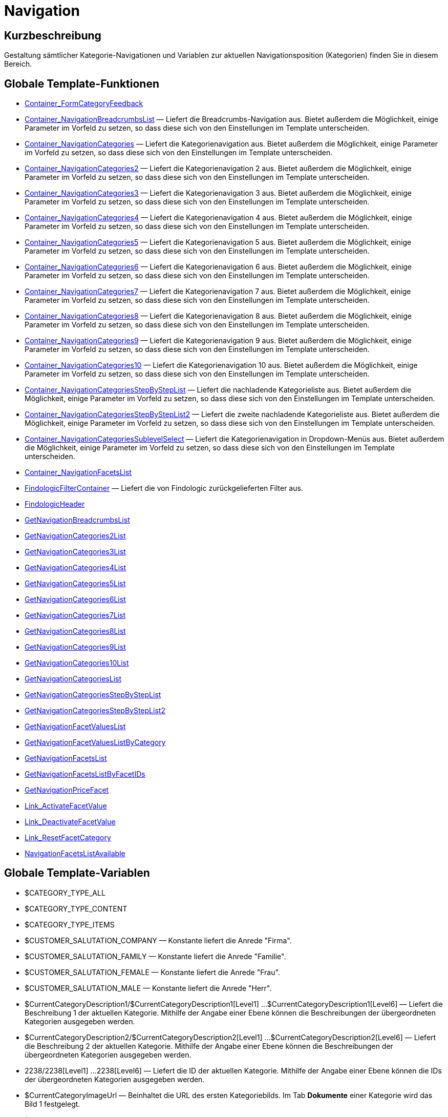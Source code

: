 = Navigation
:lang: de
// include::{includedir}/_header.adoc[]
:keywords: Navigation
:position: 3

//  auto generated content Thu, 06 Jul 2017 00:31:49 +0200
== Kurzbeschreibung

Gestaltung sämtlicher Kategorie-Navigationen und Variablen zur aktuellen Navigationsposition (Kategorien) finden Sie in diesem Bereich.

== Globale Template-Funktionen

* <<omni-channel/online-shop/cms-syntax#webdesign-navigation-container-formcategoryfeedback, Container_FormCategoryFeedback>>
* <<omni-channel/online-shop/cms-syntax#webdesign-navigation-container-navigationbreadcrumbslist, Container_NavigationBreadcrumbsList>> — Liefert die Breadcrumbs-Navigation aus. Bietet außerdem die Möglichkeit, einige Parameter im Vorfeld zu setzen, so dass diese sich von den Einstellungen im Template unterscheiden.
* <<omni-channel/online-shop/cms-syntax#webdesign-navigation-container-navigationcategories, Container_NavigationCategories>> — Liefert die Kategorienavigation aus. Bietet außerdem die Möglichkeit, einige Parameter im Vorfeld zu setzen, so dass diese sich von den Einstellungen im Template unterscheiden.
* <<omni-channel/online-shop/cms-syntax#webdesign-navigation-container-navigationcategories2, Container_NavigationCategories2>> — Liefert die Kategorienavigation 2 aus. Bietet außerdem die Möglichkeit, einige Parameter im Vorfeld zu setzen, so dass diese sich von den Einstellungen im Template unterscheiden.
* <<omni-channel/online-shop/cms-syntax#webdesign-navigation-container-navigationcategories3, Container_NavigationCategories3>> — Liefert die Kategorienavigation 3 aus. Bietet außerdem die Möglichkeit, einige Parameter im Vorfeld zu setzen, so dass diese sich von den Einstellungen im Template unterscheiden.
* <<omni-channel/online-shop/cms-syntax#webdesign-navigation-container-navigationcategories4, Container_NavigationCategories4>> — Liefert die Kategorienavigation 4 aus. Bietet außerdem die Möglichkeit, einige Parameter im Vorfeld zu setzen, so dass diese sich von den Einstellungen im Template unterscheiden.
* <<omni-channel/online-shop/cms-syntax#webdesign-navigation-container-navigationcategories5, Container_NavigationCategories5>> — Liefert die Kategorienavigation 5 aus. Bietet außerdem die Möglichkeit, einige Parameter im Vorfeld zu setzen, so dass diese sich von den Einstellungen im Template unterscheiden.
* <<omni-channel/online-shop/cms-syntax#webdesign-navigation-container-navigationcategories6, Container_NavigationCategories6>> — Liefert die Kategorienavigation 6 aus. Bietet außerdem die Möglichkeit, einige Parameter im Vorfeld zu setzen, so dass diese sich von den Einstellungen im Template unterscheiden.
* <<omni-channel/online-shop/cms-syntax#webdesign-navigation-container-navigationcategories7, Container_NavigationCategories7>> — Liefert die Kategorienavigation 7 aus. Bietet außerdem die Möglichkeit, einige Parameter im Vorfeld zu setzen, so dass diese sich von den Einstellungen im Template unterscheiden.
* <<omni-channel/online-shop/cms-syntax#webdesign-navigation-container-navigationcategories8, Container_NavigationCategories8>> — Liefert die Kategorienavigation 8 aus. Bietet außerdem die Möglichkeit, einige Parameter im Vorfeld zu setzen, so dass diese sich von den Einstellungen im Template unterscheiden.
* <<omni-channel/online-shop/cms-syntax#webdesign-navigation-container-navigationcategories9, Container_NavigationCategories9>> — Liefert die Kategorienavigation 9 aus. Bietet außerdem die Möglichkeit, einige Parameter im Vorfeld zu setzen, so dass diese sich von den Einstellungen im Template unterscheiden.
* <<omni-channel/online-shop/cms-syntax#webdesign-navigation-container-navigationcategories10, Container_NavigationCategories10>> — Liefert die Kategorienavigation 10 aus. Bietet außerdem die Möglichkeit, einige Parameter im Vorfeld zu setzen, so dass diese sich von den Einstellungen im Template unterscheiden.
* <<omni-channel/online-shop/cms-syntax#webdesign-navigation-container-navigationcategoriesstepbysteplist, Container_NavigationCategoriesStepByStepList>> — Liefert die nachladende Kategorieliste aus. Bietet außerdem die Möglichkeit, einige Parameter im Vorfeld zu setzen, so dass diese sich von den Einstellungen im Template unterscheiden.
* <<omni-channel/online-shop/cms-syntax#webdesign-navigation-container-navigationcategoriesstepbysteplist2, Container_NavigationCategoriesStepByStepList2>> — Liefert die zweite nachladende Kategorieliste aus. Bietet außerdem die Möglichkeit, einige Parameter im Vorfeld zu setzen, so dass diese sich von den Einstellungen im Template unterscheiden.
* <<omni-channel/online-shop/cms-syntax#webdesign-navigation-container-navigationcategoriessublevelselect, Container_NavigationCategoriesSublevelSelect>> — Liefert die Kategorienavigation in Dropdown-Menüs aus. Bietet außerdem die Möglichkeit, einige Parameter im Vorfeld zu setzen, so dass diese sich von den Einstellungen im Template unterscheiden.
* <<omni-channel/online-shop/cms-syntax#webdesign-navigation-container-navigationfacetslist, Container_NavigationFacetsList>>
* <<omni-channel/online-shop/cms-syntax#webdesign-navigation-findologicfiltercontainer, FindologicFilterContainer>> — Liefert die von Findologic zurückgelieferten Filter aus.
* <<omni-channel/online-shop/cms-syntax#webdesign-navigation-findologicheader, FindologicHeader>>
* <<omni-channel/online-shop/cms-syntax#webdesign-navigation-getnavigationbreadcrumbslist, GetNavigationBreadcrumbsList>>
* <<omni-channel/online-shop/cms-syntax#webdesign-navigation-getnavigationcategories2list, GetNavigationCategories2List>>
* <<omni-channel/online-shop/cms-syntax#webdesign-navigation-getnavigationcategories3list, GetNavigationCategories3List>>
* <<omni-channel/online-shop/cms-syntax#webdesign-navigation-getnavigationcategories4list, GetNavigationCategories4List>>
* <<omni-channel/online-shop/cms-syntax#webdesign-navigation-getnavigationcategories5list, GetNavigationCategories5List>>
* <<omni-channel/online-shop/cms-syntax#webdesign-navigation-getnavigationcategories6list, GetNavigationCategories6List>>
* <<omni-channel/online-shop/cms-syntax#webdesign-navigation-getnavigationcategories7list, GetNavigationCategories7List>>
* <<omni-channel/online-shop/cms-syntax#webdesign-navigation-getnavigationcategories8list, GetNavigationCategories8List>>
* <<omni-channel/online-shop/cms-syntax#webdesign-navigation-getnavigationcategories9list, GetNavigationCategories9List>>
* <<omni-channel/online-shop/cms-syntax#webdesign-navigation-getnavigationcategories10list, GetNavigationCategories10List>>
* <<omni-channel/online-shop/cms-syntax#webdesign-navigation-getnavigationcategorieslist, GetNavigationCategoriesList>>
* <<omni-channel/online-shop/cms-syntax#webdesign-navigation-getnavigationcategoriesstepbysteplist, GetNavigationCategoriesStepByStepList>>
* <<omni-channel/online-shop/cms-syntax#webdesign-navigation-getnavigationcategoriesstepbysteplist2, GetNavigationCategoriesStepByStepList2>>
* <<omni-channel/online-shop/cms-syntax#webdesign-navigation-getnavigationfacetvalueslist, GetNavigationFacetValuesList>>
* <<omni-channel/online-shop/cms-syntax#webdesign-navigation-getnavigationfacetvalueslistbycategory, GetNavigationFacetValuesListByCategory>>
* <<omni-channel/online-shop/cms-syntax#webdesign-navigation-getnavigationfacetslist, GetNavigationFacetsList>>
* <<omni-channel/online-shop/cms-syntax#webdesign-navigation-getnavigationfacetslistbyfacetids, GetNavigationFacetsListByFacetIDs>>
* <<omni-channel/online-shop/cms-syntax#webdesign-navigation-getnavigationpricefacet, GetNavigationPriceFacet>>
* <<omni-channel/online-shop/cms-syntax#webdesign-navigation-link-activatefacetvalue, Link_ActivateFacetValue>>
* <<omni-channel/online-shop/cms-syntax#webdesign-navigation-link-deactivatefacetvalue, Link_DeactivateFacetValue>>
* <<omni-channel/online-shop/cms-syntax#webdesign-navigation-link-resetfacetcategory, Link_ResetFacetCategory>>
* <<omni-channel/online-shop/cms-syntax#webdesign-navigation-navigationfacetslistavailable, NavigationFacetsListAvailable>>

== Globale Template-Variablen

* $CATEGORY_TYPE_ALL
* $CATEGORY_TYPE_CONTENT
* $CATEGORY_TYPE_ITEMS
* $CUSTOMER_SALUTATION_COMPANY — Konstante liefert die Anrede "Firma".
* $CUSTOMER_SALUTATION_FAMILY — Konstante liefert die Anrede "Familie".
* $CUSTOMER_SALUTATION_FEMALE — Konstante liefert die Anrede "Frau".
* $CUSTOMER_SALUTATION_MALE — Konstante liefert die Anrede "Herr".
* $CurrentCategoryDescription1/$CurrentCategoryDescription1[Level1] ...$CurrentCategoryDescription1[Level6] — Liefert die Beschreibung 1 der aktuellen Kategorie. Mithilfe der Angabe einer Ebene können die Beschreibungen der übergeordneten Kategorien ausgegeben werden.
* $CurrentCategoryDescription2/$CurrentCategoryDescription2[Level1] ...$CurrentCategoryDescription2[Level6] — Liefert die Beschreibung 2 der aktuellen Kategorie. Mithilfe der Angabe einer Ebene können die Beschreibungen der übergeordneten Kategorien ausgegeben werden.
* 2238/2238[Level1] ...2238[Level6] — Liefert die ID der aktuellen Kategorie. Mithilfe der Angabe einer Ebene können die IDs der übergeordneten Kategorien ausgegeben werden.
* $CurrentCategoryImageUrl — Beinhaltet die URL des ersten Kategoriebilds. Im Tab *Dokumente* einer Kategorie wird das Bild 1 festgelegt.
* $CurrentCategoryImageUrl2 — Beinhaltet die URL des zweiten Kategoriebilds. Im Tab *Dokumente* einer Kategorie wird das Bild 2 festgelegt.
* $CurrentCategoryName/$CurrentCategoryName[Level1] ...$CurrentCategoryName[Level6] — Liefert den Namen der aktuellen Kategorie. Mithilfe der Angabe einer Ebene können die Namen der übergeordneten Kategorien ausgegeben werden.
* $CurrentCategoryShortDescription/$CurrentCategoryShortDescription[Level1] ...$CurrentCategoryShortDescription[Level6] — Liefert die Kurzbeschreibung der aktuellen Kategorie. Mithilfe der Angabe einer Ebene können die Kurzbeschreibungen der übergeordneten Kategorien ausgegeben werden.
* $CurrentCategoryType/$CurrentCategoryType[Level1] ...$CurrentCategoryType[Level6] — Liefert den Typ der aktuellen Kategorie, entweder content oder item. Mithilfe der Angabe einer Ebene können die Typen der übergeordneten Kategorien ausgegeben werden.
* $CurrentCategoryURLName/$CurrentCategoryURLName[Level1] ...$CurrentCategoryURLName[Level6] — Liefert den URL-Namen der aktuellen Kategorie. Mithilfe der Angabe einer Ebene können die URL-Namen der übergeordneten Kategorien ausgegeben werden.
* $CurrentSearchEngine
* $DeepestCategoryLevelReached — Beinhaltet die Information, ob die unterste Kategorieebene erreicht ist oder nicht.
* $FACET_TYPE_DYNAMIC
* $FACET_TYPE_PRICE
* $FilterExistsAttributes — Beinhaltet die Information, ob ein Attributfilter gesetzt wurde oder nicht.
* $FilterExistsCat3
* $FilterExistsProducer — Beinhaltet die Information, ob ein Herstellerfilter gesetzt wurde oder nicht.
* $Jump2FirstCategoryOfNextLevel — Beinhaltet einen Link zur ersten Kategorie der darunterliegenden Ebene.
* $NavigationFacetsActive
* $SEARCH_ENGINE_DEFAULT
* $SEARCH_ENGINE_FACETTED_SEARCH
* $SEARCH_ENGINE_FACTFINDER
* $SEARCH_ENGINE_FINDOLOGIC

